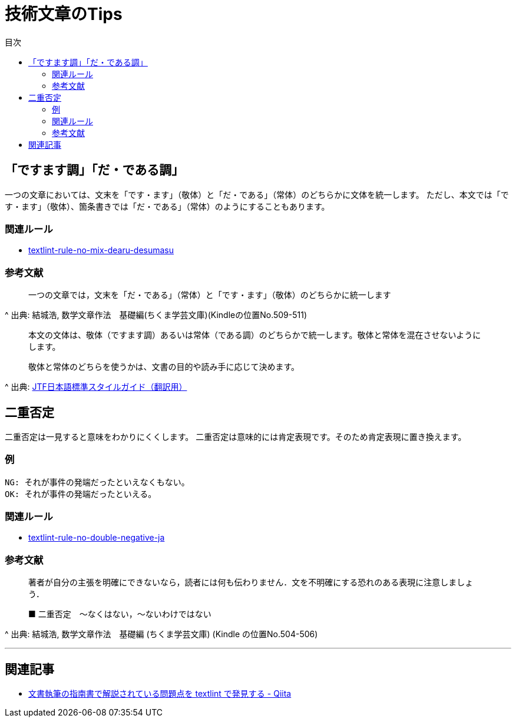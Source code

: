 :toc: macro
:toc-title: 目次
:toclevels: 3

= 技術文章のTips

toc::[]

== 「ですます調」「だ・である調」

一つの文章においては、文末を「です・ます」（敬体）と「だ・である」（常体）のどちらかに文体を統一します。
ただし、本文では「です・ます」（敬体）、箇条書きでは「だ・である」（常体）のようにすることもあります。

=== 関連ルール

- https://github.com/textlint-ja/textlint-rule-no-mix-dearu-desumasu[textlint-rule-no-mix-dearu-desumasu]

=== 参考文献

_____
一つの文章では，文末を「だ・である」（常体）と「です・ます」（敬体）のどちらかに統一します
_____
^ 出典: 結城浩, 数学文章作法　基礎編(ちくま学芸文庫)(Kindleの位置No.509-511)

____
本文の文体は、敬体（ですます調）あるいは常体（である調）のどちらかで統一します。敬体と常体を混在させないようにします。

敬体と常体のどちらを使うかは、文書の目的や読み手に応じて決めます。
____
^ 出典: https://www.jtf.jp/jp/style_guide/styleguide_top.html[JTF日本語標準スタイルガイド（翻訳用）]


== 二重否定

二重否定は一見すると意味をわかりにくくします。
二重否定は意味的には肯定表現です。そのため肯定表現に置き換えます。

=== 例

----
NG: それが事件の発端だったといえなくもない。
OK: それが事件の発端だったといえる。
----

=== 関連ルール

- https://github.com/textlint-ja/textlint-rule-no-double-negative-ja[textlint-rule-no-double-negative-ja]

=== 参考文献

____
著者が自分の主張を明確にできないなら，読者には何も伝わりません．文を不明確にする恐れのある表現に注意しましょう．

■ 二重否定　～なくはない，～ないわけではない
____
^ 出典: 結城浩, 数学文章作法　基礎編 (ちくま学芸文庫) (Kindle の位置No.504-506)


* * *

== 関連記事

- https://qiita.com/azu/items/60764ed6f415d3c748bf[文書執筆の指南書で解説されている問題点を textlint で発見する - Qiita]
